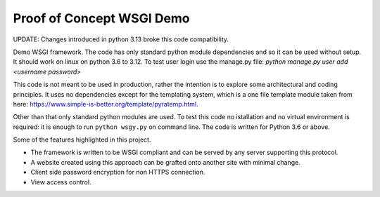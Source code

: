 Proof of Concept WSGI Demo
==========================

UPDATE: Changes introduced in python 3.13 broke this code compatibility.

Demo WSGI framework. The code has only standard python module dependencies and
so it can be used without setup. It should work on linux on python 3.6 to
3.12. To test user login use the manage.py
file: `python manage.py user add <username password>`

This code is not meant to be
used in production, rather the intention is to explore some
architectural and coding principles. It uses no dependencies
except for the templating system, which is a one file template
module taken from
here: https://www.simple-is-better.org/template/pyratemp.html.

Other than that only standard python modules are used. To
test this code no istallation and no virtual environment is
required: it is enough to run ``python wsgy.py`` on
command line. The code is written for Python 3.6 or above.
       
Some of the features highlighted in this project.

- The framework is written to be WSGI compliant and can be served by any server supporting this protocol.
- A website created using this approach can be grafted onto another site with minimal change.
- Client side password encryption for non HTTPS connection.
- View access control.

